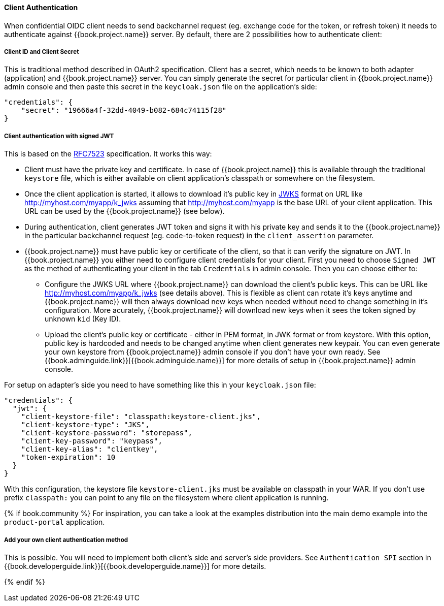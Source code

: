 [[_client_authentication_adapter]]
==== Client Authentication

When confidential OIDC client needs to send backchannel request (eg. exchange code for the token, or refresh token) it needs to authenticate
against {{book.project.name}} server. By default, there are 2 possibilities how to authenticate client:

===== Client ID and Client Secret

This is traditional method described in OAuth2 specification. Client has a secret, which needs to be known to both adapter (application) and  {{book.project.name}} server.
You can simply generate the secret for particular client in {{book.project.name}} admin console and then paste this secret in the `keycloak.json` file on the application's side:


[source]
----
"credentials": {
    "secret": "19666a4f-32dd-4049-b082-684c74115f28"
}
----

===== Client authentication with signed JWT

This is based on the https://tools.ietf.org/html/rfc7523[RFC7523] specification. It works this way:

* Client must have the private key and certificate. In case of  {{book.project.name}} this is available through the traditional `keystore` file, which is either available
on client application's classpath or somewhere on the filesystem.

* Once the client application is started, it allows to download it's public key in https://self-issued.info/docs/draft-ietf-jose-json-web-key.html[JWKS] format on URL
like http://myhost.com/myapp/k_jwks assuming that http://myhost.com/myapp is the base URL of your client application. This URL can be used by the {{book.project.name}} (see below).

* During authentication, client generates JWT token and signs it with his private key and sends it to the {{book.project.name}} in
the particular backchannel request (eg. code-to-token request) in the `client_assertion` parameter.

* {{book.project.name}} must have public key or certificate of the client, so that it can verify the signature on JWT. In {{book.project.name}} you either
need to configure client credentials for your client. First you need to choose `Signed JWT` as the method of authenticating your client in the tab `Credentials` in admin console.
Then you can choose either to:
** Configure the JWKS URL where {{book.project.name}} can download the client's public keys. This can be URL like http://myhost.com/myapp/k_jwks (see details above). This is flexible as
client can rotate it's keys anytime and {{book.project.name}} will then always download new keys when needed without need to change something in it's configuration. More acurately,  {{book.project.name}}
will download new keys when it sees the token signed by unknown `kid` (Key ID).
** Upload the client's public key or certificate - either in PEM format, in JWK format or from keystore. With this option, public key is hardcoded and
needs to be changed anytime when client generates new keypair.
You can even generate your own keystore from {{book.project.name}} admin console if you don't have your own ready.
See {{book.adminguide.link}}[{{book.adminguide.name}}] for more details of setup in {{book.project.name}} admin console.

For setup on adapter's side you need to have something like this in your `keycloak.json` file:

[source]
----
"credentials": {
  "jwt": {
    "client-keystore-file": "classpath:keystore-client.jks",
    "client-keystore-type": "JKS",
    "client-keystore-password": "storepass",
    "client-key-password": "keypass",
    "client-key-alias": "clientkey",
    "token-expiration": 10
  }
}
----

With this configuration, the keystore file `keystore-client.jks` must be available on classpath in your WAR. If you don't use prefix `classpath:`
you can point to any file on the filesystem where client application is running.

{% if book.community %}
For inspiration, you can take a look at the examples distribution into the main demo example into the `product-portal` application.


===== Add your own client authentication method

This is possible. You will need to implement both client's side and server's side providers. See `Authentication SPI` section
in {{book.developerguide.link}}[{{book.developerguide.name}}] for more details.

{% endif %}


